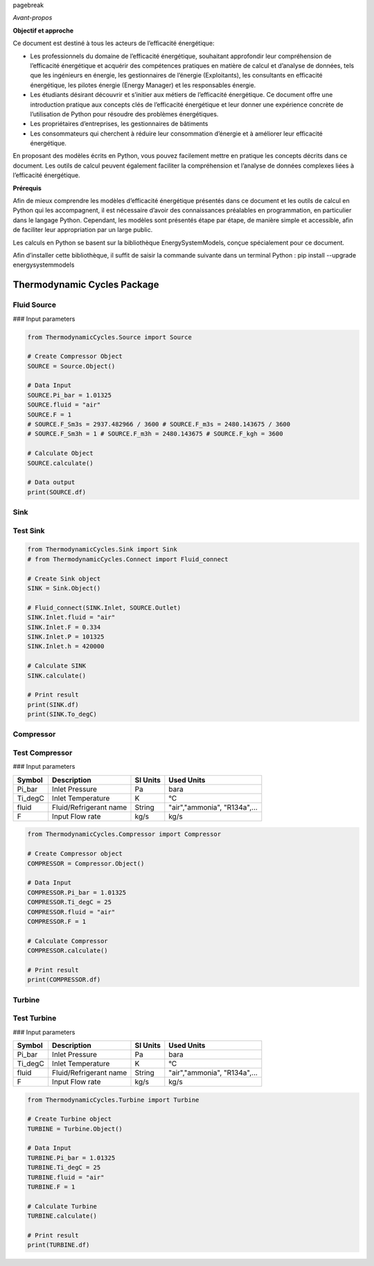 \pagebreak

*Avant-propos*

**Objectif et approche**

Ce document est destiné à tous les acteurs de l’efficacité énergétique:

* Les professionnels du domaine de l’efficacité énergétique, souhaitant approfondir leur compréhension de l’efficacité énergétique et acquérir des compétences pratiques en matière de calcul et d’analyse de données, tels que les ingénieurs en énergie, les gestionnaires de l’énergie (Exploitants), les consultants en efficacité énergétique, les pilotes énergie (Energy Manager) et les responsables énergie.

* Les étudiants désirant découvrir et s’initier aux métiers de l’efficacité énergétique. Ce document offre une introduction pratique aux concepts clés de l’efficacité énergétique et leur donner une expérience concrète de l’utilisation de Python pour résoudre des problèmes énergétiques.

* Les propriétaires d’entreprises, les gestionnaires de bâtiments

* Les consommateurs qui cherchent à réduire leur consommation d’énergie et à améliorer leur efficacité énergétique.

En proposant des modèles écrits en Python, vous pouvez facilement mettre en pratique les concepts décrits dans ce document. Les outils de calcul peuvent également faciliter la compréhension et l’analyse de données complexes liées à l’efficacité énergétique.

**Prérequis**

Afin de mieux comprendre les modèles d’efficacité énergétique présentés dans ce document et les outils de calcul en Python qui les accompagnent, il est nécessaire d’avoir des connaissances préalables en programmation, en particulier dans le langage Python.
Cependant, les modèles sont présentés étape par étape, de manière simple et accessible, afin de faciliter leur appropriation par un large public.

Les calculs en Python se basent sur la bibliothèque EnergySystemModels, conçue spécialement pour ce document.

Afin d’installer cette bibliothèque, il suffit de saisir la commande suivante dans un terminal Python : pip install --upgrade energysystemmodels

Thermodynamic Cycles Package
============================

Fluid Source
------------

### Input parameters

+----------+---------------------+----------+------------------+
| Symbol   | Description         | SI Units | Used Units       |
+==========+=====================+==========+==================+
| Ti_degC  | Inlet temperature   | K        | °C               |
+----------+---------------------+----------+------------------+
| fluid    | Fluid/Refrigerant   | String   | "air","ammonia", |
|          | name                |          | "R134a",...      |
+----------+---------------------+----------+------------------+
| F, F_Sm3s, F_m3s, F_Sm3h, F_m3h, F_kgh | Input Flow rate | kg/s | kg/s, Sm3/s, m3/s, Sm3/h, m3/h, kg/h |
+----------+---------------------+----------+------------------+
| Pi_bar   | Inlet Pressure      | Pa       | bara             |
+----------+---------------------+----------+------------------+

.. code-block:: python

    from ThermodynamicCycles.Source import Source

    # Create Compressor Object
    SOURCE = Source.Object()

    # Data Input
    SOURCE.Pi_bar = 1.01325
    SOURCE.fluid = "air"
    SOURCE.F = 1
    # SOURCE.F_Sm3s = 2937.482966 / 3600 # SOURCE.F_m3s = 2480.143675 / 3600
    # SOURCE.F_Sm3h = 1 # SOURCE.F_m3h = 2480.143675 # SOURCE.F_kgh = 3600

    # Calculate Object
    SOURCE.calculate()

    # Data output
    print(SOURCE.df)

Sink
------------

Test Sink
------------

.. code-block:: python

    from ThermodynamicCycles.Sink import Sink
    # from ThermodynamicCycles.Connect import Fluid_connect

    # Create Sink object
    SINK = Sink.Object()

    # Fluid_connect(SINK.Inlet, SOURCE.Outlet)
    SINK.Inlet.fluid = "air"
    SINK.Inlet.F = 0.334
    SINK.Inlet.P = 101325
    SINK.Inlet.h = 420000

    # Calculate SINK
    SINK.calculate()

    # Print result
    print(SINK.df)
    print(SINK.To_degC)

Compressor
------------

Test Compressor
------------

### Input parameters

+----------+---------------------+----------+------------------+
| Symbol   | Description         | SI Units | Used Units       |
+==========+=====================+==========+==================+
| Pi_bar   | Inlet Pressure      | Pa       | bara             |
+----------+---------------------+----------+------------------+
| Ti_degC  | Inlet Temperature   | K        | °C               |
+----------+---------------------+----------+------------------+
| fluid    | Fluid/Refrigerant   | String   | "air","ammonia", |
|          | name                |          | "R134a",...      |
+----------+---------------------+----------+------------------+
| F        | Input Flow rate     | kg/s     | kg/s             |
+----------+---------------------+----------+------------------+

.. code-block:: python

    from ThermodynamicCycles.Compressor import Compressor

    # Create Compressor object
    COMPRESSOR = Compressor.Object()

    # Data Input
    COMPRESSOR.Pi_bar = 1.01325
    COMPRESSOR.Ti_degC = 25
    COMPRESSOR.fluid = "air"
    COMPRESSOR.F = 1

    # Calculate Compressor
    COMPRESSOR.calculate()

    # Print result
    print(COMPRESSOR.df)

Turbine
------------

Test Turbine
------------

### Input parameters

+----------+---------------------+----------+------------------+
| Symbol   | Description         | SI Units | Used Units       |
+==========+=====================+==========+==================+
| Pi_bar   | Inlet Pressure      | Pa       | bara             |
+----------+---------------------+----------+------------------+
| Ti_degC  | Inlet Temperature   | K        | °C               |
+----------+---------------------+----------+------------------+
| fluid    | Fluid/Refrigerant   | String   | "air","ammonia", |
|          | name                |          | "R134a",...      |
+----------+---------------------+----------+------------------+
| F        | Input Flow rate     | kg/s     | kg/s             |
+----------+---------------------+----------+------------------+

.. code-block:: python

    from ThermodynamicCycles.Turbine import Turbine

    # Create Turbine object
    TURBINE = Turbine.Object()

    # Data Input
    TURBINE.Pi_bar = 1.01325
    TURBINE.Ti_degC = 25
    TURBINE.fluid = "air"
    TURBINE.F = 1

    # Calculate Turbine
    TURBINE.calculate()

    # Print result
    print(TURBINE.df)

